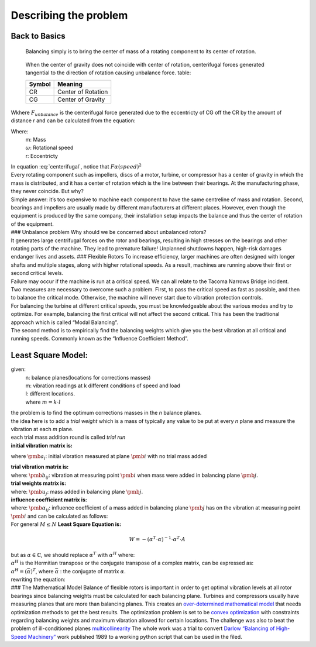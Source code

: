 .. _primer:

Describing the problem
======================

Back to Basics
--------------

   Balancing simply is to bring the center of mass of a rotating
   component to its center of rotation.

   .. figure:: ../source/media/FBD.svg
        :scale: 50 %
        :align: center
        :alt: Free Body Diagram 

        When the center of gravity does not coincide with center of rotation, centerifugal forces generated tangential to the direction of rotation causing unbalance force.
        table:

        +-----------------------+-----------------------+
        | Symbol                | Meaning               |
        +=======================+=======================+
        |  CR                   | Center of Rotation    |
        +-----------------------+-----------------------+
        |  CG                   | Center of Gravity     |
        +-----------------------+-----------------------+


Wkhere :math:`F_{unbalance}` is the centerifugal force generated due to the eccentricty of CG off the CR by the amount of distance r and can be calculated from the equation:

.. math:: F_{unbalance} = m\cdot\omega^2\cdot r 
   :label: centerifugal

Where:
   | m: Mass
   | :math:`\omega`: Rotational speed
   | r: Eccentricty

| In equation :eq:`centerifugal`, notice that :math:`F\alpha\left(speed\right)^2`
| Every rotating component such as impellers, discs of a motor, turbine,
  or compressor has a center of gravity in which the mass is
  distributed, and it has a center of rotation which is the line between
  their bearings. At the manufacturing phase, they never coincide. But
  why?
| Simple answer: it’s too expensive to machine each component to have
  the same centreline of mass and rotation. Second, bearings and
  impellers are usually made by different manufacturers at different
  places. However, even though the equipment is produced by the same
  company, their installation setup impacts the balance and thus the
  center of rotation of the equipment.
| ### Unbalance problem Why should we be concerned about unbalanced
  rotors?
| It generates large centrifugal forces on the rotor and bearings,
  resulting in high stresses on the bearings and other rotating parts of
  the machine. They lead to premature failure! Unplanned shutdowns
  happen, high-risk damages endanger lives and assets. ### Flexible
  Rotors To increase efficiency, larger machines are often designed with
  longer shafts and multiple stages, along with higher rotational
  speeds. As a result, machines are running above their first or second
  critical levels.
| Failure may occur if the machine is run at a critical speed. We can
  all relate to the Tacoma Narrows Bridge incident.
| Two measures are necessary to overcome such a problem. First, to pass
  the critical speed as fast as possible, and then to balance the
  critical mode. Otherwise, the machine will never start due to
  vibration protection controls.



| For balancing the turbine at different critical speeds, you must be
  knowledgeable about the various modes and try to optimize. For
  example, balancing the first critical will not affect the second
  critical. This has been the traditional approach which is called
  “Modal Balancing”.
| The second method is to empirically find the balancing weights which
  give you the best vibration at all critical and running speeds.
  Commonly known as the “Influence Coefficient Method”.

Least Square Model:
-------------------
given:  
        | n: balance planes(locations for corrections masses)
        | m: vibration readings at k different conditions of speed and load 
        | l: different locations. 
        | where :math:`m=k\cdot{l}`
| the problem is to find the optimum corrections masses in the `n` balance planes.
| the idea here is to add a `trial weight` which is a mass of typically any value to be put at every `n` plane and measure the vibration at each `m` plane.
| each trial mass addition round is called `trial run`
| **initial vibration matrix is:**
.. math:: a= \left. {\begin{pmatrix} a_1 \\ a_2 \\ \vdots \\a_i\\\vdots\\ a_m \end{pmatrix}}\right\}\begin{array}{}\\\ _{\text{m measuring points}}\\{}\end{array}, a \in \mathbb{C^m}
    :label: a 
where :math:`\pmb{a_i}`: initial vibration measured at plane :math:`{\pmb{i}}` with no trial mass added

| **trial vibration matrix is:**
.. math:: b = \left. {\underset{\text{n balancing planes}}{\underbrace{\begin{pmatrix} b_{11} & b_{12} & \dots b_{1j} & b_{1n}\\
                              b_{21} & b_{22} & \dots b_{2j} & b_{2n}\\
                              \vdots & \vdots & \vdots\ddots & \vdots\\ 
                              b_{i1} & b_{i2} & \dots b_{ij} & b_{in}\\
                              \vdots & \vdots & \vdots\ddots & \vdots\\ 
                              b_{m1} & b_{m2} & \dots b_{mj} & b_{mn} 
              \end{pmatrix}_{}}}}\right\}\begin{array}{}\\\ _{\text{m measuring points}}\\{}\end{array}, b\in{\mathbb{C^{m\times{n}}}}
   :label: b
| where: :math:`\pmb{b_{ij}}`: vibration at measuring point :math:`\pmb{i}` when mass were added in balancing plane :math:`\pmb{j}`.
| **trial weights matrix is:**
.. math:: u= \underset{\text{n balancing planes}}{\underbrace{\begin{pmatrix} u_1 & u_2 & \dots &u_j & \dots & u_n \end{pmatrix}_{}}}, u \in \mathbb{C}
   :label: u 
| where: :math:`\pmb{u_{j}}`: mass added in balancing plane :math:`\pmb{j}`.


| **influence coefficient matrix is:**
.. math:: \alpha= \left. {\underset{\text{n balancing planes}}{\underbrace{\begin{pmatrix} \alpha_{11} & \alpha_{12} & \dots \alpha_{1j} & \alpha_{1n}\\
                              \alpha_{21} & \alpha_{22} & \dots \alpha_{2j} & \alpha_{2n}\\
                              \vdots & \vdots & \vdots\ddots & \vdots\\ 
                              \alpha_{i1} & \alpha_{i2} & \dots \alpha_{ij} & \alpha_{in}\\
                              \vdots & \vdots & \vdots\ddots & \vdots\\ 
                              \alpha_{m1} & \alpha_{m2} & \dots \alpha_{mj} & \alpha_{mn} 
              \end{pmatrix}_{}}}}\right\}\begin{array}{}\\\ _{\text{m measuring points}}\\{}\end{array}, \alpha\in{\mathbb{C^{m\times{n}}}}
   :label: alpha
| where: :math:`\pmb{\alpha_{ij}}`: influence coefficient of a mass added in balancing plane :math:`\pmb{j}` has on the vibration at measuring point :math:`\pmb{i}` and can be calculated as follows:
.. math:: \alpha_{ij} = \frac{b_{ij} - a_{i}}{u_j}
   :label: calculate_alpha
| For general :math:`M \le N` **Least Square Equation is:**
.. math:: W = - (\alpha^T \cdot \alpha)^{-1} \cdot \alpha^T \cdot A
| but as :math:`\alpha \in \mathbb{C}`, we should replace :math:`\alpha^T` with :math:`\alpha^H` where:
| :math:`\alpha^H` is the Hermitian transpose or the conjugate transpose of a complex matrix, can be expressed as:
| :math:`\alpha^H=(\bar{\alpha})^T`, where :math:`\bar{\alpha}` : the conjugate of matrix :math:`\alpha`.
| rewriting the equation:
.. math:: W = - (\alpha^H \cdot \alpha)^{-1} \cdot \alpha^H \cdot A
   :label: least_squares



| ### The Mathematical Model Balance of flexible rotors is important in
  order to get optimal vibration levels at all rotor bearings since
  balancing weights must be calculated for each balancing plane.
  Turbines and compressors usually have measuring planes that are more
  than balancing planes. This creates an `over-determined mathematical
  model <https://en.wikipedia.org/wiki/Overdetermined_system#:~:text=In%20mathematics%2C%20a%20system%20of,when%20constructed%20with%20random%20coefficients.>`__
  that needs optimization methods to get the best results. The
  optimization problem is set to be `convex
  optimization <https://en.wikipedia.org/wiki/Convex_optimization#:~:text=Convex%20optimization%20is%20a%20subfield,is%20in%20general%20NP%2Dhard.>`__
  with constraints regarding balancing weights and maximum vibration
  allowed for certain locations. The challenge was also to beat the
  problem of ill-conditioned planes
  `multicollinearity <https://en.wikipedia.org/wiki/Multicollinearity#:~:text=Multicollinearity%20refers%20to%20a%20situation,equal%20to%201%20or%20%E2%88%921.>`__
  The whole work was a trial to convert `Darlow “Balancing of High-Speed
  Machinery” <https://www.springer.com/gp/book/9781461281948>`__ work
  published 1989 to a working python script that can be used in the
  filed.

